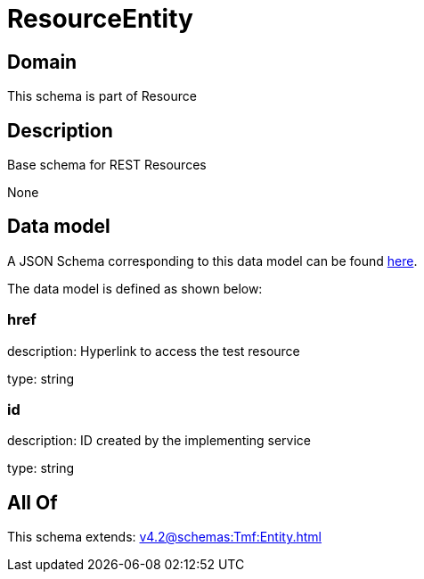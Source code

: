 = ResourceEntity

[#domain]
== Domain

This schema is part of Resource

[#description]
== Description

Base schema for REST Resources

None

[#data_model]
== Data model

A JSON Schema corresponding to this data model can be found https://tmforum.org[here].

The data model is defined as shown below:


=== href
description: Hyperlink to access the test resource

type: string


=== id
description: ID created by the implementing service

type: string


[#all_of]
== All Of

This schema extends: xref:v4.2@schemas:Tmf:Entity.adoc[]
